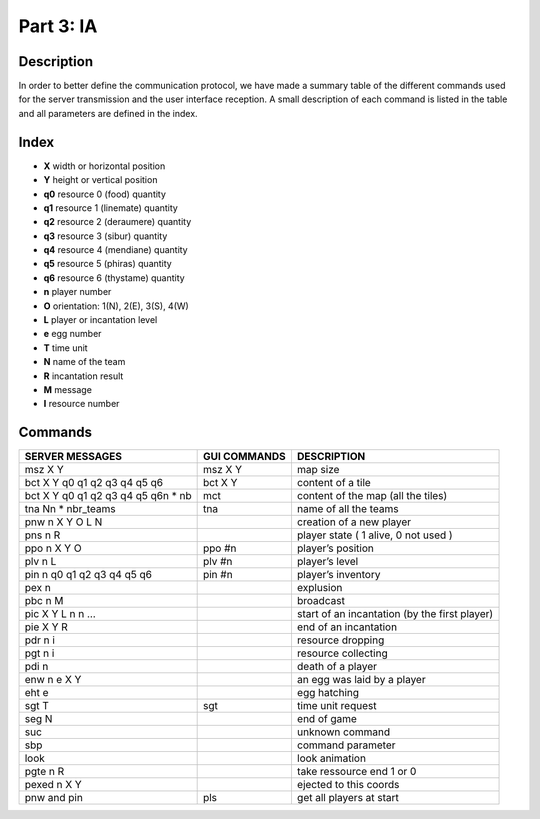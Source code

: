 **********
Part 3: IA
**********

Description
===========
In order to better define the communication protocol,
we have made a summary table of the different commands used for the server transmission and the user interface reception.
A small description of each command is listed in the table and all parameters are defined in the index.

Index
=====
- **X** width or horizontal position
- **Y** height or vertical position
- **q0** resource 0 (food) quantity
- **q1** resource 1 (linemate) quantity
- **q2** resource 2 (deraumere) quantity
- **q3** resource 3 (sibur) quantity
- **q4** resource 4 (mendiane) quantity
- **q5** resource 5 (phiras) quantity
- **q6** resource 6 (thystame) quantity

- **n** player number
- **O** orientation: 1(N), 2(E), 3(S), 4(W)
- **L** player or incantation level
- **e** egg number
- **T** time unit
- **N** name of the team
- **R** incantation result
- **M** message
- **I** resource number

Commands
========
+---------------------------------------+--------------+------------------------------------------------+
|           SERVER MESSAGES             | GUI COMMANDS |                  DESCRIPTION                   |
+=======================================+==============+================================================+
|msz X Y                                |msz X Y       |map size                                        |
+---------------------------------------+--------------+------------------------------------------------+
|bct X Y q0 q1 q2 q3 q4 q5 q6           |bct X Y       |content of a tile                               |
+---------------------------------------+--------------+------------------------------------------------+
|bct X Y q0 q1 q2 q3 q4 q5 q6\n * nb    |mct           |content of the map (all the tiles)              |
+---------------------------------------+--------------+------------------------------------------------+
|tna N\n * nbr_teams                    |tna           |name of all the teams                           |
+---------------------------------------+--------------+------------------------------------------------+
|pnw n X Y O L N                        |              |creation of a new player                        |
+---------------------------------------+--------------+------------------------------------------------+
|pns n R                                |              |player state ( 1 alive, 0 not used )            |
+---------------------------------------+--------------+------------------------------------------------+
|ppo n X Y O                            |ppo #n        |player’s position                               |
+---------------------------------------+--------------+------------------------------------------------+
|plv n L                                |plv #n        |player’s level                                  |
+---------------------------------------+--------------+------------------------------------------------+
|pin n q0 q1 q2 q3 q4 q5 q6             |pin #n        |player’s inventory                              |
+---------------------------------------+--------------+------------------------------------------------+
|pex n                                  |              |explusion                                       |
+---------------------------------------+--------------+------------------------------------------------+
|pbc n M                                |              |broadcast                                       |
+---------------------------------------+--------------+------------------------------------------------+
|pic X Y L n n …                        |              |start of an incantation (by the first player)   |
+---------------------------------------+--------------+------------------------------------------------+
|pie X Y R                              |              |end of an incantation                           |
+---------------------------------------+--------------+------------------------------------------------+
|pdr n i                                |              |resource dropping                               |
+---------------------------------------+--------------+------------------------------------------------+
|pgt n i                                |              |resource collecting                             |
+---------------------------------------+--------------+------------------------------------------------+
|pdi n                                  |              |death of a player                               |
+---------------------------------------+--------------+------------------------------------------------+
|enw n e X Y                            |              |an egg was laid by a player                     |
+---------------------------------------+--------------+------------------------------------------------+
|eht e                                  |              |egg hatching                                    |
+---------------------------------------+--------------+------------------------------------------------+
|sgt T                                  |sgt           |time unit request                               |
+---------------------------------------+--------------+------------------------------------------------+
|seg N                                  |              |end of game                                     |
+---------------------------------------+--------------+------------------------------------------------+
|suc                                    |              |unknown command                                 |
+---------------------------------------+--------------+------------------------------------------------+
|sbp                                    |              |command parameter                               |
+---------------------------------------+--------------+------------------------------------------------+
|look                                   |              |look animation                                  |
+---------------------------------------+--------------+------------------------------------------------+
|pgte n R                               |              |take ressource end 1 or 0                       |
+---------------------------------------+--------------+------------------------------------------------+
|pexed n X Y                            |              |ejected to this coords                          |
+---------------------------------------+--------------+------------------------------------------------+
|pnw and pin                            |pls           |get all players at start                        |
+---------------------------------------+--------------+------------------------------------------------+